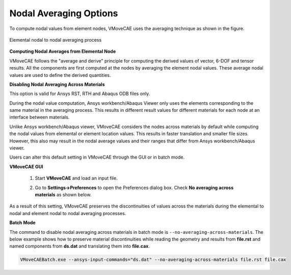 Nodal Averaging Options
===========================

To compute nodal values from element nodes, VMoveCAE uses the averaging technique as shown in the figure. 

.. figure:: images/Nodal_Averaging_Options.png
   :alt: Nodal averaging options
   :align: center

   Elemental nodal to nodal averaging process 


**Computing Nodal Averages from Elemental Node**

VMoveCAE follows the "average and derive" principle for computing the derived
values of vector, 6-DOF and tensor results. All the components are first
computed at the nodes by averaging the element nodal values. These average
nodal values are used to define the derived quantities.

**Disabling Nodal Averaging Across Materials** 

This option is valid for Ansys RST, RTH and Abaqus ODB files only.

During the nodal value computation, Ansys workbench/Abaqus Viewer only uses
the elements corresponding to the same material in the averaging process. This
results in different result values for different materials for each node at an
interface between materials.

Unlike Ansys workbench/Abaqus viewer, VMoveCAE considers the nodes across
materials by default while computing the nodal values from elemental or element
location values. This results in faster translation and smaller file sizes.
However, this also may result in the nodal average values and their ranges
that differ from Ansys workbench/Abaqus viewer.

Users can alter this default setting in VMoveCAE through the GUI or in batch
mode.

**VMoveCAE GUI**

  #. Start **VMoveCAE** and load an input file.

  #. Go to **Settings->Preferences** to open the Preferences dialog box. Check
     **No averaging across materials** as shown below. 

          |Nodal_Averaging_Options_GUI| 

As a result of this setting, VMoveCAE preserves the discontinuities of values
across the materials during the elemental to nodal and element nodal to nodal
averaging processes. 

**Batch Mode**

The command to disable nodal averaging across materials in batch mode is
``--no-averaging-across-materials``. The below example shows how to preserve
material discontinuities while reading the geometry and results from
**file.rst** and named components from **ds.dat** and translating them into
**file.cax**. 

.. code-block:: bash

       VMoveCAEBatch.exe --ansys-input-commands="ds.dat" --no-averaging-across-materials file.rst file.cax 


.. |Nodal_Averaging_Options_GUI| image:: images/Nodal_Averaging_Options_GUI.png
  

